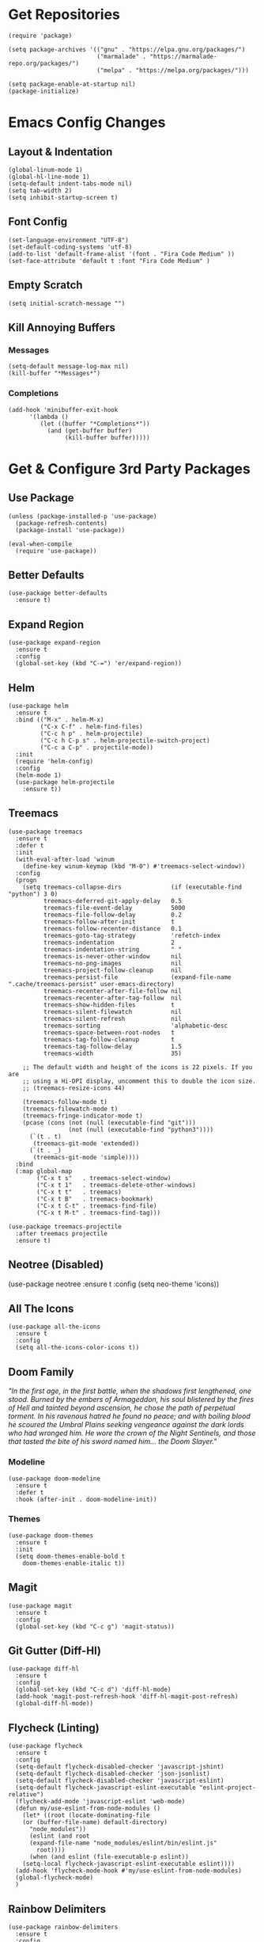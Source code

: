 * Get Repositories

#+begin_src elisp
(require 'package)

(setq package-archives '(("gnu" . "https://elpa.gnu.org/packages/")
                         ("marmalade" . "https://marmalade-repo.org/packages/")
                         ("melpa" . "https://melpa.org/packages/")))

(setq package-enable-at-startup nil)
(package-initialize)
#+end_src

* Emacs Config Changes
** Layout & Indentation

#+begin_src elisp
(global-linum-mode 1)
(global-hl-line-mode 1)
(setq-default indent-tabs-mode nil)
(setq tab-width 2)
(setq inhibit-startup-screen t)
#+end_src

** Font Config

#+begin_src elisp
(set-language-environment "UTF-8")
(set-default-coding-systems 'utf-8)
(add-to-list 'default-frame-alist '(font . "Fira Code Medium" ))
(set-face-attribute 'default t :font "Fira Code Medium" )
#+end_src

** Empty Scratch

#+begin_src elisp
(setq initial-scratch-message "")
#+end_src

** Kill Annoying Buffers
*** Messages

#+begin_src elisp
(setq-default message-log-max nil)
(kill-buffer "*Messages*")
#+end_src

*** Completions

#+begin_src elisp
(add-hook 'minibuffer-exit-hook
      '(lambda ()
         (let ((buffer "*Completions*"))
           (and (get-buffer buffer)
                (kill-buffer buffer)))))
#+end_src

* Get & Configure 3rd Party Packages
** Use Package

#+begin_src elisp
(unless (package-installed-p 'use-package)
  (package-refresh-contents)
  (package-install 'use-package))

(eval-when-compile
  (require 'use-package))
#+end_src

** Better Defaults

#+begin_src elisp
(use-package better-defaults
  :ensure t)
#+end_src

** Expand Region

#+begin_src elisp
(use-package expand-region
  :ensure t
  :config
  (global-set-key (kbd "C-=") 'er/expand-region))
#+end_src

** Helm

#+begin_src elisp
(use-package helm
  :ensure t
  :bind (("M-x" . helm-M-x)
         ("C-x C-f" . helm-find-files)
         ("C-c h p" . helm-projectile)
         ("C-c h C-p s" . helm-projectile-switch-project)
         ("C-c a C-p" . projectile-mode))
  :init
  (require 'helm-config)
  :config
  (helm-mode 1)
  (use-package helm-projectile
    :ensure t))
#+end_src

** Treemacs

#+begin_src elisp
(use-package treemacs
  :ensure t
  :defer t
  :init
  (with-eval-after-load 'winum
    (define-key winum-keymap (kbd "M-0") #'treemacs-select-window))
  :config
  (progn
    (setq treemacs-collapse-dirs              (if (executable-find "python") 3 0)
          treemacs-deferred-git-apply-delay   0.5
          treemacs-file-event-delay           5000
          treemacs-file-follow-delay          0.2
          treemacs-follow-after-init          t
          treemacs-follow-recenter-distance   0.1
          treemacs-goto-tag-strategy          'refetch-index
          treemacs-indentation                2
          treemacs-indentation-string         " "
          treemacs-is-never-other-window      nil
          treemacs-no-png-images              nil
          treemacs-project-follow-cleanup     nil
          treemacs-persist-file               (expand-file-name ".cache/treemacs-persist" user-emacs-directory)
          treemacs-recenter-after-file-follow nil
          treemacs-recenter-after-tag-follow  nil
          treemacs-show-hidden-files          t
          treemacs-silent-filewatch           nil
          treemacs-silent-refresh             nil
          treemacs-sorting                    'alphabetic-desc
          treemacs-space-between-root-nodes   t
          treemacs-tag-follow-cleanup         t
          treemacs-tag-follow-delay           1.5
          treemacs-width                      35)

    ;; The default width and height of the icons is 22 pixels. If you are
    ;; using a Hi-DPI display, uncomment this to double the icon size.
    ;; (treemacs-resize-icons 44)

    (treemacs-follow-mode t)
    (treemacs-filewatch-mode t)
    (treemacs-fringe-indicator-mode t)
    (pcase (cons (not (null (executable-find "git")))
                 (not (null (executable-find "python3"))))
      (`(t . t)
       (treemacs-git-mode 'extended))
      (`(t . _)
       (treemacs-git-mode 'simple))))
  :bind
  (:map global-map
        ("C-x t s"   . treemacs-select-window)
        ("C-x t 1"   . treemacs-delete-other-windows)
        ("C-x t t"   . treemacs)
        ("C-x t B"   . treemacs-bookmark)
        ("C-x t C-t" . treemacs-find-file)
        ("C-x t M-t" . treemacs-find-tag)))

(use-package treemacs-projectile
  :after treemacs projectile
  :ensure t)
#+end_src

** Neotree (Disabled)

(use-package neotree
  :ensure t
  :config
  (setq neo-theme 'icons))

** All The Icons

#+begin_src elisp
(use-package all-the-icons
  :ensure t
  :config
  (setq all-the-icons-color-icons t))
#+end_src

** Doom Family
  /"In the first age, in the first battle, when the shadows first lengthened, one stood. Burned by the embers of Armageddon, his soul blistered by the fires of Hell and tainted beyond ascension, he chose the path of perpetual torment. In his ravenous hatred he found no peace; and with boiling blood he scoured the Umbral Plains seeking vengeance against the dark lords who had wronged him. He wore the crown of the Night Sentinels, and those that tasted the bite of his sword named him... the Doom Slayer."/
*** Modeline

#+begin_src elisp
(use-package doom-modeline
  :ensure t
  :defer t
  :hook (after-init . doom-modeline-init))
#+end_src

*** Themes

#+begin_src elisp
(use-package doom-themes
  :ensure t
  :init
  (setq doom-themes-enable-bold t
	doom-themes-enable-italic t))
#+end_src

** Magit

#+begin_src elisp
(use-package magit
  :ensure t
  :config
  (global-set-key (kbd "C-c g") 'magit-status))
#+end_src

** Git Gutter (Diff-Hl)

#+begin_src elisp
(use-package diff-hl
  :ensure t
  :config
  (global-set-key (kbd "C-c d") 'diff-hl-mode)
  (add-hook 'magit-post-refresh-hook 'diff-hl-magit-post-refresh)
  (global-diff-hl-mode))
#+end_src

** Flycheck (Linting)

#+begin_src elisp
(use-package flycheck
  :ensure t
  :config
  (setq-default flycheck-disabled-checker 'javascript-jshint)
  (setq-default flycheck-disabled-checker 'json-jsonlist)
  (setq-default flycheck-disabled-checker 'javascript-eslint)
  (setq-default flycheck-javascript-eslint-executable "eslint-project-relative")
  (flycheck-add-mode 'javascript-eslint 'web-mode)
  (defun my/use-eslint-from-node-modules ()
    (let* ((root (locate-dominating-file
    (or (buffer-file-name) default-directory)
      "node_modules"))
      (eslint (and root
      (expand-file-name "node_modules/eslint/bin/eslint.js"
        root))))
      (when (and eslint (file-executable-p eslint))
    (setq-local flycheck-javascript-eslint-executable eslint))))
  (add-hook 'flycheck-mode-hook #'my/use-eslint-from-node-modules)
  (global-flycheck-mode)
  )
#+end_src

** Rainbow Delimiters

#+begin_src elisp
(use-package rainbow-delimiters
  :ensure t
  :config
  (add-hook 'prog-mode-hook #'rainbow-delimiters-mode))
#+end_src

** Autopair

#+begin_src elisp
(use-package autopair
  :ensure t
  :confign
  (autopair-global-mode))
#+end_src

** Modes & Auto Completion
*** Company (Auto Complete)

#+begin_src elisp
(use-package company
:ensure t
:config
(setq company-idle-delay 0)
(setq company-minimum-prefix-length 3)
(setq company-backends
      '((company-files          ; files & directory
         company-keywords       ; keywords
         company-capf
         company-yasnippet
         )
        (company-abbrev company-dabbrev)
        ))
(global-company-mode t))
#+end_src

*** Jedi (Python)

#+begin_src elisp
(use-package company-jedi
    :ensure t
    :config
    (add-hook 'python-mode-hook 'jedi:setup))

(defun my/python-mode-hook ()
  "Company back-end hook for jedi."
  (add-to-list 'company-backends 'company-jedi))

(add-hook 'python-mode-hook 'my/python-mode-hook)
#+end_src

*** JS2-Modee

#+begin_src elisp
(use-package js2-mode
  :config
  (add-to-list 'auto-mode-alist '("\\.js\\'" . js2-mode))
  ;; Better imenu
  (add-hook 'js2-mode-hook #'js2-imenu-extras-mode)
  :ensure t)
#+end_src

*** JS2-refactor

#+begin_src elisp
(use-package js2-refactor
  :config
  (add-hook 'js2-mode-hook #'js2-refactor-mode)
  (js2r-add-keybindings-with-prefix "C-c C-r")
  (define-key js2-mode-map (kbd "C-k") #'js2r-kill)
  :ensure t)
#+end_src

*** Xref-JS2

#+begin_src elisp
(use-package xref-js2
  :config
  (define-key js-mode-map (kbd "M-.") nil)
  (add-hook 'js2-mode-hook (lambda ()
			     (add-hook 'xref-backend-functions #'xref-js2-xref-backend nil t)))
  :ensure t)
#+end_src

*** RJSX-Mode

#+begin_src elisp
(use-package rjsx-mode
  :ensure t
  :config
  (add-to-list 'auto-mode-alist '("containers\\/.*\\.js\\'" . rjsx-mode))

  (add-to-list 'auto-mode-alist '("components\\/.*\\.js\\'" . rjsx-mode))
  (add-to-list 'company-backends 'company-etags))
#+end_src

*** Company-Tern

#+begin_src elisp
(use-package company-tern
  :config
  (add-to-list 'company-backends 'company-tern)
  (add-hook 'js2-mode-hook (lambda ()
			     (tern-mode)
			     (company-mode)))
  (define-key tern-mode-keymap (kbd "M-.") nil)
  (define-key tern-mode-keymap (kbd "M-,") nil)
  :ensure t)
#+end_src

*** Web-Mode

#+begin_src elisp
(use-package web-mode
  :ensure t
  :config
  (add-to-list 'company-backends 'company-etags))

(use-package json-mode
  :ensure t)
#+end_src

*** SASS-Mode

#+begin_src elisp
(use-package sass-mode
  :ensure t
  :config
  (add-to-list 'company-backends 'company-css))
#+end_src

*** Deferred

#+begin_src elisp
(use-package deferred
  :ensure t)
#+end_src

*** Python-Environment

#+begin_src elisp
(use-package python-environment
  :ensure t)
#+end_src

*** Markdown-Mode

#+begin_src elisp
(use-package markdown-mode
  :ensure t
  :commands (markdown-mode gfm-mode)
  :mode (("README\\.md\\'" . gfm-mode)
         ("\\.md\\'" . markdown-mode)
         ("\\.markdown\\'" . markdown-mode))
  :init (setq markdown-command "multimarkdown"))
#+end_src

*** Org Mode <3

#+begin_src elisp
(use-package org
  :ensure t
  :config
  (use-package org-bullets
    :ensure t
    :config
    (add-hook 'org-mode-hook (lambda () (org-bullets-mode 1)))))
#+end_src

*** YAML Mode

#+begin_src elisp
(use-package yaml-mode
  :ensure t)
#+end_src

** Ace Jump

#+begin_src elisp
(use-package ace-jump-mode
  :ensure t
  :bind ("C-'" . ace-jump-mode))
#+end_src

** Evil Mode (Disabled)

(use-package evil
  :ensure t
  :config
  (evil-mode t)
  (use-package evil-magit
      :ensure t)
  (use-package evil-leader
    :ensure t
    :config
    (global-evil-leader-mode)
    (evil-leader/set-key
      "]" 'next-buffer
      "[" 'previous-buffer
      "l" 'neotree-toggle)))
(add-hook 'neotree-mode-hook
    (lambda ()
      (define-key evil-normal-state-local-map (kbd "q") 'neotree-hide)
      (define-key evil-normal-state-local-map (kbd "I") 'neotree-hidden-file-toggle)
      (define-key evil-normal-state-local-map (kbd "z") 'neotree-stretch-toggle)
      (define-key evil-normal-state-local-map (kbd "R") 'neotree-refresh)
      (define-key evil-normal-state-local-map (kbd "m") 'neotree-rename-node)
      (define-key evil-normal-state-local-map (kbd "c") 'neotree-create-node)
      (define-key evil-normal-state-local-map (kbd "d") 'neotree-delete-node)

      (define-key evil-normal-state-local-map (kbd "s") 'neotree-enter-vertical-split)
      (define-key evil-normal-state-local-map (kbd "S") 'neotree-enter-horizontal-split)

      (define-key evil-normal-state-local-map (kbd "RET") 'neotree-enter)))
